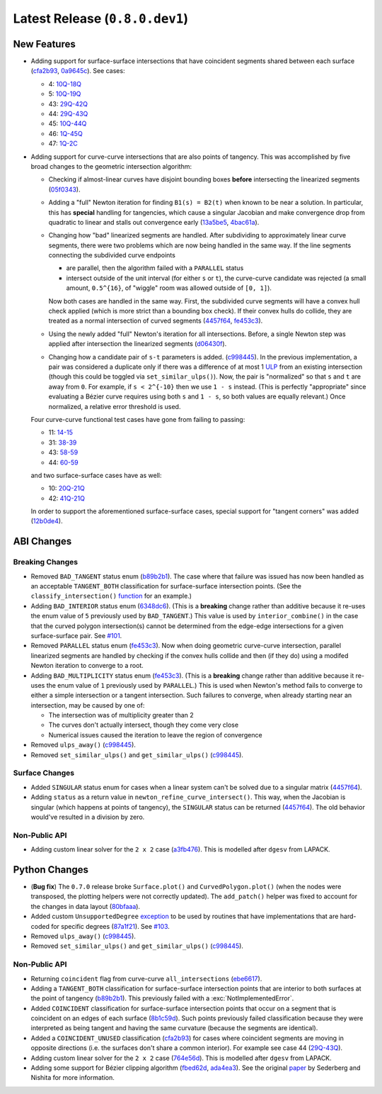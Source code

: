 Latest Release (``0.8.0.dev1``)
===============================

|pypi| |docs|

.. |eacute| unicode:: U+000E9 .. LATIN SMALL LETTER E WITH ACUTE
   :trim:

New Features
------------

-  Adding support for surface-surface intersections that have
   coincident segments shared between each surface
   (`cfa2b93 <https://github.com/dhermes/bezier/commit/cfa2b93792695b87f11ece9da1959013ecf77678>`__,
   `0a9645c <https://github.com/dhermes/bezier/commit/0a9645c9a3f1df3274677ad3def3d934c590b642>`__).
   See cases:

   -  4: `10Q-18Q <https://github.com/dhermes/bezier/blob/0.8.0/docs/images/surfaces10Q_and_18Q.png>`__
   -  5: `10Q-19Q <https://github.com/dhermes/bezier/blob/0.8.0/docs/images/surfaces10Q_and_19Q.png>`__
   -  43: `29Q-42Q <https://github.com/dhermes/bezier/blob/0.8.0/docs/images/surfaces29Q_and_42Q.png>`__
   -  44: `29Q-43Q <https://github.com/dhermes/bezier/blob/0.8.0/docs/images/surfaces29Q_and_43Q.png>`__
   -  45: `10Q-44Q <https://github.com/dhermes/bezier/blob/0.8.0/docs/images/surfaces10Q_and_44Q.png>`__
   -  46: `1Q-45Q <https://github.com/dhermes/bezier/blob/0.8.0/docs/images/surfaces1Q_and_45Q.png>`__
   -  47: `1Q-2C <https://github.com/dhermes/bezier/blob/0.8.0/docs/images/surfaces1Q_and_2C.png>`__
-  Adding support for curve-curve intersections that are also points of
   tangency. This was accomplished by five broad changes to the geometric
   intersection algorithm:

   -  Checking if almost-linear curves have disjoint bounding boxes
      **before** intersecting the linearized segments
      (`05f0343 <https://github.com/dhermes/bezier/commit/05f0343ca1962dbc5ab3b143b5c6fe20b87272d1>`__).
   -  Adding a "full" Newton iteration for finding ``B1(s) = B2(t)`` when known
      to be near a solution. In particular, this has **special** handling for
      tangencies, which cause a singular Jacobian and make convergence drop
      from quadratic to linear and stalls out convergence early
      (`13a5be5 <https://github.com/dhermes/bezier/commit/13a5be5d80d6a07a1a71326493baa06dbda70f13>`__,
      `4bac61a <https://github.com/dhermes/bezier/commit/4bac61a243b08002c4b0154d2b346cc356097eaf>`__).
   -  Changing how "bad" linearized segments are handled. After subdividing
      to approximately linear curve segments, there were two problems which
      are now being handled in the same way. If the line segments connecting
      the subdivided curve endpoints

      -  are parallel, then the algorithm failed with a ``PARALLEL`` status
      -  intersect outside of the unit interval (for either ``s`` or ``t``),
         the curve-curve candidate was rejected (a small amount, ``0.5^{16}``,
         of "wiggle" room was allowed outside of ``[0, 1]``).

      Now both cases are handled in the same way. First, the subdivided curve
      segments will have a convex hull check applied (which is more strict than
      a bounding box check). If their convex hulls do collide, they are
      treated as a normal intersection of curved segments
      (`4457f64 <https://github.com/dhermes/bezier/commit/4457f64eaf28bb9fb5c91a8740cd0d618fafc3da>`__,
      `fe453c3 <https://github.com/dhermes/bezier/commit/fe453c3839b19ce4a85dfd0b5ad78f71a0973daf>`__).
   -  Using the newly added "full" Newton's iteration for all intersections.
      Before, a single Newton step was applied after intersection the
      linearized segments
      (`d06430f <https://github.com/dhermes/bezier/commit/d06430fbb027eb9d62b6b724f70e62d0efb0732b>`__).
   -  Changing how a candidate pair of ``s-t`` parameters is added.
      (`c998445 <https://github.com/dhermes/bezier/commit/c998445026a5487c59af17c9cbdfc9a6cf4d72c0>`__).
      In the previous implementation, a pair was considered a duplicate
      only if there was a difference of at most 1
      `ULP <https://en.wikipedia.org/wiki/Unit_in_the_last_place>`__ from
      an existing intersection (though this could be toggled via
      ``set_similar_ulps()``). Now, the pair is "normalized" so that ``s``
      and ``t`` are away from ``0``. For example, if ``s < 2^{-10}`` then we
      use ``1 - s`` instead. (This is perfectly "appropriate" since evaluating
      a B |eacute| zier curve requires using both ``s`` and ``1 - s``, so both
      values are equally relevant.) Once normalized, a relative error threshold
      is used.

   Four curve-curve functional test cases have gone from failing to passing:

   -  11: `14-15 <https://github.com/dhermes/bezier/blob/0.8.0/docs/images/curves14_and_15.png>`__
   -  31: `38-39 <https://github.com/dhermes/bezier/blob/0.8.0/docs/images/curves38_and_39.png>`__
   -  43: `58-59 <https://github.com/dhermes/bezier/blob/0.8.0/docs/images/curves58_and_59.png>`__
   -  44: `60-59 <https://github.com/dhermes/bezier/blob/0.8.0/docs/images/curves60_and_59.png>`__

   and two surface-surface cases have as well:

   -  10: `20Q-21Q <https://github.com/dhermes/bezier/blob/0.8.0/docs/images/surfaces20Q_and_21Q.png>`__
   -  42: `41Q-21Q <https://github.com/dhermes/bezier/blob/0.8.0/docs/images/surfaces41Q_and_21Q.png>`__

   In order to support the aforementioned surface-surface cases, special
   support for "tangent corners" was added
   (`12b0de4 <https://github.com/dhermes/bezier/commit/12b0de4e4dae1d84e0681386fd312794ac8736ff>`__).

ABI Changes
-----------

Breaking Changes
~~~~~~~~~~~~~~~~

-  Removed ``BAD_TANGENT`` status enum
   (`b89b2b1 <https://github.com/dhermes/bezier/commit/b89b2b1de1726cdc9f508bd761f4c20e7d655321>`__).
   The case where that failure was issued has now been handled as an acceptable
   ``TANGENT_BOTH`` classification for surface-surface intersection points.
   (See the ``classify_intersection()``
   `function <http://bezier.readthedocs.io/en/0.8.0/algorithm-helpers.html#bezier._surface_helpers.classify_intersection>`__
   for an example.)
-  Adding ``BAD_INTERIOR`` status enum
   (`6348dc6 <https://github.com/dhermes/bezier/commit/6348dc63b5d11453fa8312997429448bbdad0a3f>`__).
   (This is a **breaking** change rather than additive because it re-uses
   the enum value of ``5`` previously used by ``BAD_TANGENT``.) This
   value is used by ``interior_combine()`` in the case that the
   curved polygon intersection(s) cannot be determined from the edge-edge
   intersections for a given surface-surface pair. See
   `#101 <https://github.com/dhermes/bezier/issues/101>`__.
-  Removed ``PARALLEL`` status enum
   (`fe453c3 <https://github.com/dhermes/bezier/commit/fe453c3839b19ce4a85dfd0b5ad78f71a0973daf>`__).
   Now when doing geometric curve-curve intersection, parallel linearized
   segments are handled by checking if the convex hulls collide and then
   (if they do) using a modifed Newton iteration to converge to a root.
-  Adding ``BAD_MULTIPLICITY`` status enum
   (`fe453c3 <https://github.com/dhermes/bezier/commit/fe453c3839b19ce4a85dfd0b5ad78f71a0973daf>`__).
   (This is a **breaking** change rather than additive because it re-uses
   the enum value of ``1`` previously used by ``PARALLEL``.) This is used
   when Newton's method fails to converge to either a simple intersection
   or a tangent intersection. Such failures to converge, when already starting
   near an intersection, may be caused by one of:

   -  The intersection was of multiplicity greater than 2
   -  The curves don't actually intersect, though they come very close
   -  Numerical issues caused the iteration to leave the region
      of convergence
-  Removed ``ulps_away()``
   (`c998445 <https://github.com/dhermes/bezier/commit/c998445026a5487c59af17c9cbdfc9a6cf4d72c0>`__).
-  Removed ``set_similar_ulps()`` and ``get_similar_ulps()``
   (`c998445 <https://github.com/dhermes/bezier/commit/c998445026a5487c59af17c9cbdfc9a6cf4d72c0>`__).

Surface Changes
~~~~~~~~~~~~~~~

-  Added ``SINGULAR`` status enum for cases when a linear system can't be
   solved due to a singular matrix
   (`4457f64 <https://github.com/dhermes/bezier/commit/4457f64eaf28bb9fb5c91a8740cd0d618fafc3da>`__).
-  Adding ``status`` as a return value in ``newton_refine_curve_intersect()``.
   This way, when the Jacobian is singular (which happens at points of
   tangency), the ``SINGULAR`` status can be returned
   (`4457f64 <https://github.com/dhermes/bezier/commit/4457f64eaf28bb9fb5c91a8740cd0d618fafc3da>`__).
   The old behavior would've resulted in a division by zero.

Non-Public API
~~~~~~~~~~~~~~

-  Adding custom linear solver for the ``2 x 2`` case
   (`a3fb476 <https://github.com/dhermes/bezier/commit/a3fb476cf9a82a34754bdd9b9881fbe857883d57>`__).
   This is modelled after ``dgesv`` from LAPACK.

Python Changes
--------------

-  (**Bug fix**) The ``0.7.0`` release broke ``Surface.plot()`` and
   ``CurvedPolygon.plot()`` (when the nodes were transposed, the plotting
   helpers were not correctly updated). The ``add_patch()`` helper was
   fixed to account for the changes in data layout
   (`80bfaaa <https://github.com/dhermes/bezier/commit/80bfaaa74219f9053585aa8970131018baa516d1>`__).
-  Added custom ``UnsupportedDegree``
   `exception <http://bezier.readthedocs.io/en/0.8.0/reference/bezier.html#bezier.UnsupportedDegree>`__
   to be used by routines that have implementations that are hard-coded for
   specific degrees
   (`87a1f21 <https://github.com/dhermes/bezier/commit/87a1f2171f6b810516544ff1691856d7fadfa12f>`__).
   See `#103 <https://github.com/dhermes/bezier/issues/103>`__.
-  Removed ``ulps_away()``
   (`c998445 <https://github.com/dhermes/bezier/commit/c998445026a5487c59af17c9cbdfc9a6cf4d72c0>`__).
-  Removed ``set_similar_ulps()`` and ``get_similar_ulps()``
   (`c998445 <https://github.com/dhermes/bezier/commit/c998445026a5487c59af17c9cbdfc9a6cf4d72c0>`__).

Non-Public API
~~~~~~~~~~~~~~

-  Returning ``coincident`` flag from curve-curve ``all_intersections``
   (`ebe6617 <https://github.com/dhermes/bezier/commit/ebe66178d0ab6f359ba206ded7b5d629d849955c>`__).
-  Adding a ``TANGENT_BOTH`` classification for surface-surface intersection
   points that are interior to both surfaces at the point of tangency
   (`b89b2b1 <https://github.com/dhermes/bezier/commit/b89b2b1de1726cdc9f508bd761f4c20e7d655321>`__).
   This previously failed with a :exc:`NotImplementedError`.
-  Added ``COINCIDENT`` classification for surface-surface intersection
   points that occur on a segment that is coincident on an edges of each
   surface
   (`8b1c59d <https://github.com/dhermes/bezier/commit/8b1c59d2b48281d38275af6c5b6e11c1699b92c6>`__).
   Such points previously failed classification because they were interpreted
   as being tangent and having the same curvature (because the segments
   are identical).
-  Added a ``COINCIDENT_UNUSED`` classification
   (`cfa2b93 <https://github.com/dhermes/bezier/commit/cfa2b93792695b87f11ece9da1959013ecf77678>`__)
   for cases where coincident segments are moving in opposite directions (i.e.
   the surfaces don't share a common interior). For example see case 44
   (`29Q-43Q <https://github.com/dhermes/bezier/blob/0.8.0/docs/images/surfaces29Q_and_43Q.png>`__).
-  Adding custom linear solver for the ``2 x 2`` case
   (`764e56d <https://github.com/dhermes/bezier/commit/764e56db5bb4987d31e3c9f5fbabbe6564d6e0c0>`__).
   This is modelled after ``dgesv`` from LAPACK.
-  Adding some support for B |eacute| zier clipping algorithm
   (`fbed62d <https://github.com/dhermes/bezier/commit/fbed62df305b8c2679ff260bba4f57d414e79a77>`__,
   `ada4ea3 <https://github.com/dhermes/bezier/commit/ada4ea34bf31cff5cc34491d6689f0f3a2b9f0a1>`__).
   See the original `paper <https://dx.doi.org/10.1016/0010-4485(90)90039-F>`__
   by Sederberg and Nishita for more information.

.. |pypi| image:: https://img.shields.io/pypi/v/bezier/0.8.0.svg
   :target: https://pypi.org/project/bezier/0.8.0/
   :alt: PyPI link to release 0.8.0
.. |docs| image:: https://readthedocs.org/projects/bezier/badge/?version=0.8.0
   :target: https://bezier.readthedocs.io/en/0.8.0/
   :alt: Documentation for release 0.8.0
